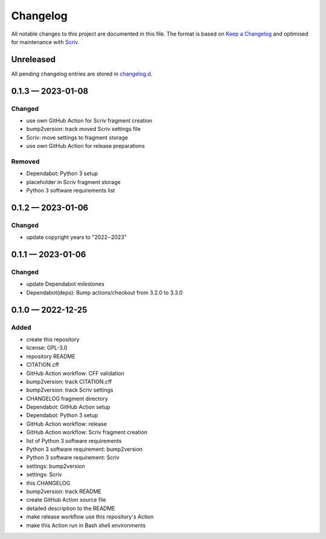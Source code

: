 .. --------------------- GNU General Public License 3.0 --------------------- ..
..                                                                            ..
.. Copyright (C) 2022─2023 Kevin Matthes                                      ..
..                                                                            ..
.. This program is free software: you can redistribute it and/or modify       ..
.. it under the terms of the GNU General Public License as published by       ..
.. the Free Software Foundation, either version 3 of the License, or          ..
.. (at your option) any later version.                                        ..
..                                                                            ..
.. This program is distributed in the hope that it will be useful,            ..
.. but WITHOUT ANY WARRANTY; without even the implied warranty of             ..
.. MERCHANTABILITY or FITNESS FOR A PARTICULAR PURPOSE.  See the              ..
.. GNU General Public License for more details.                               ..
..                                                                            ..
.. You should have received a copy of the GNU General Public License          ..
.. along with this program.  If not, see <https://www.gnu.org/licenses/>.     ..
..                                                                            ..
.. -------------------------------------------------------------------------- ..

.. -------------------------------------------------------------------------- ..
..
..  AUTHOR      Kevin Matthes
..  BRIEF       The development history of this project.
..  COPYRIGHT   GPL-3.0
..  DATE        2022─2023
..  FILE        CHANGELOG.rst
..  NOTE        See `LICENSE' for full license.
..              See `README.md' for project details.
..
.. -------------------------------------------------------------------------- ..

.. -------------------------------------------------------------------------- ..
..
.. _changelog.d: changelog.d/
.. _Keep a Changelog: https://keepachangelog.com/en/1.0.0/
.. _Scriv: https://github.com/nedbat/scriv
..
.. -------------------------------------------------------------------------- ..

Changelog
=========

All notable changes to this project are documented in this file.  The format is
based on `Keep a Changelog`_ and optimised for maintenance with `Scriv`_.

Unreleased
----------

All pending changelog entries are stored in `changelog.d`_.

.. scriv-insert-here

.. _changelog-0.1.3:

0.1.3 — 2023-01-08
------------------

Changed
.......

- use own GitHub Action for Scriv fragment creation

- bump2version:  track moved Scriv settings file

- Scriv:  move settings to fragment storage

- use own GitHub Action for release preparations

Removed
.......

- Dependabot:  Python 3 setup

- placeholder in Scriv fragment storage

- Python 3 software requirements list

.. _changelog-0.1.2:

0.1.2 — 2023-01-06
------------------

Changed
.......

- update copyright years to "2022─2023"

.. _changelog-0.1.1:

0.1.1 — 2023-01-06
------------------

Changed
.......

- update Dependabot milestones

- Dependabot(deps): Bump actions/checkout from 3.2.0 to 3.3.0

.. _changelog-0.1.0:

0.1.0 — 2022-12-25
------------------

Added
.....

- create this repository

- license:  GPL-3.0

- repository README

- CITATION.cff

- GitHub Action workflow:  CFF validation

- bump2version:  track CITATION.cff

- bump2version:  track Scriv settings

- CHANGELOG fragment directory

- Dependabot:  GitHub Action setup

- Dependabot:  Python 3 setup

- GitHub Action workflow:  release

- GitHub Action workflow:  Scriv fragment creation

- list of Python 3 software requirements

- Python 3 software requirement:  bump2version

- Python 3 software requirement:  Scriv

- settings:  bump2version

- settings:  Scriv

- this CHANGELOG

- bump2version:  track README

- create GitHub Action source file

- detailed description to the README

- make release workflow use this repository's Action

- make this Action run in Bash shell environments

.. -------------------------------------------------------------------------- ..
